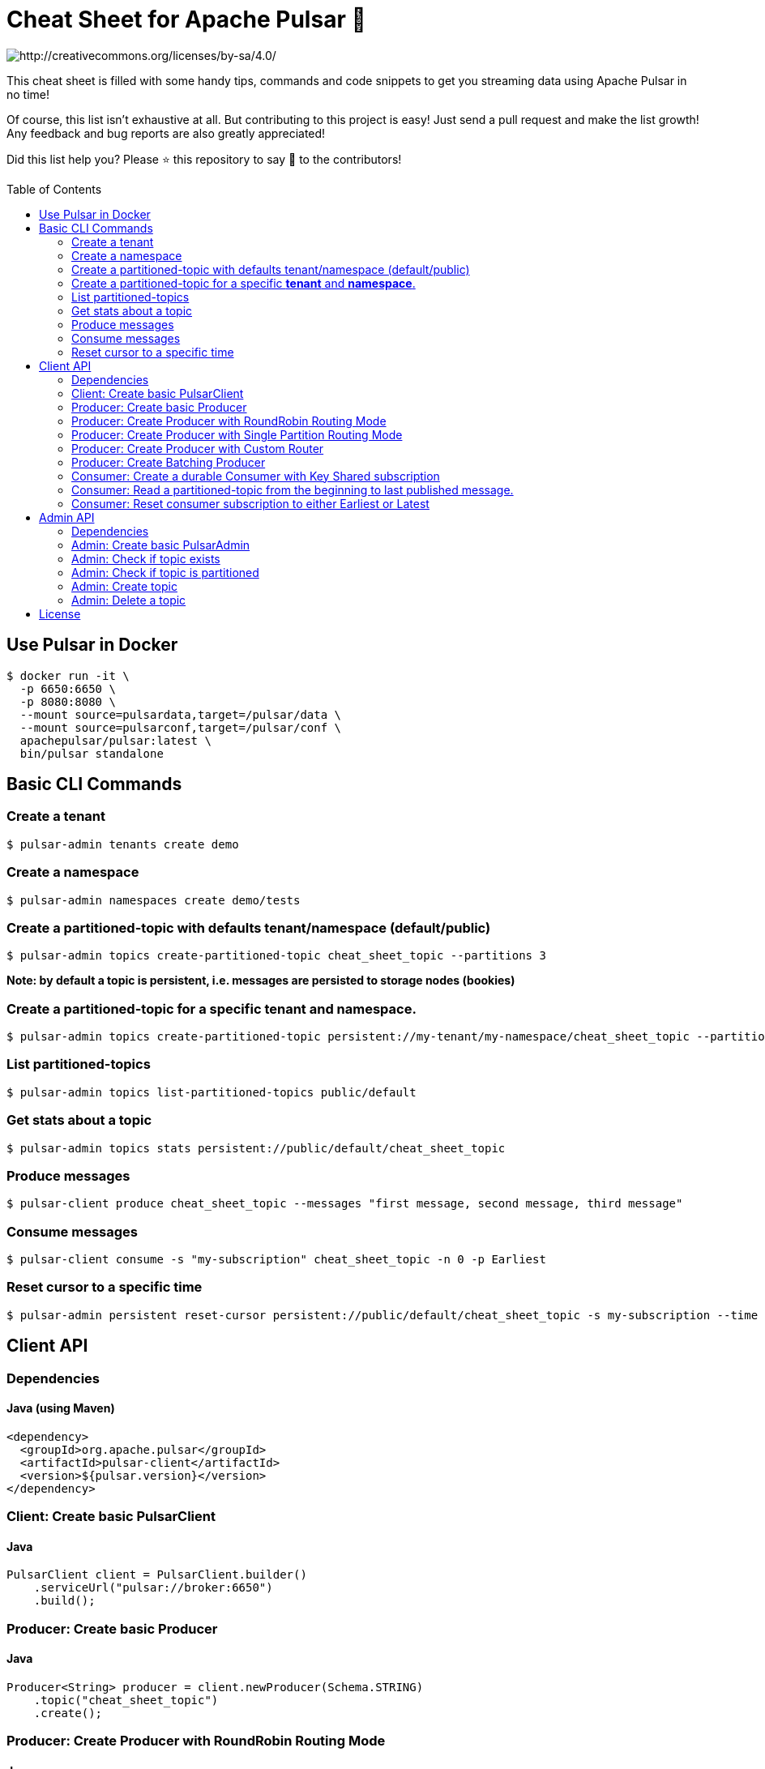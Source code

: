 = Cheat Sheet for Apache Pulsar 🚀
:toc:
:toc-placement!:

image::https://i.creativecommons.org/l/by-sa/4.0/88x31.png[http://creativecommons.org/licenses/by-sa/4.0/]

This cheat sheet is filled with some handy tips, commands and code snippets to get you streaming data using Apache Pulsar in no time!

Of course, this list isn't exhaustive at all. But contributing to this project is easy! Just send a pull request and make the list growth! Any feedback and bug reports are also greatly appreciated!

Did this list help you? Please ⭐ this repository to say 🙏 to the contributors!

toc::[]

== Use Pulsar in Docker

[source,bash]
----
$ docker run -it \
  -p 6650:6650 \
  -p 8080:8080 \
  --mount source=pulsardata,target=/pulsar/data \
  --mount source=pulsarconf,target=/pulsar/conf \
  apachepulsar/pulsar:latest \
  bin/pulsar standalone
----


== Basic CLI Commands

=== Create a tenant

[source,bash]
----
$ pulsar-admin tenants create demo
----

=== Create a namespace

[source,bash]
----
$ pulsar-admin namespaces create demo/tests
----

=== Create a partitioned-topic with defaults tenant/namespace (default/public)

[source,bash]
----
$ pulsar-admin topics create-partitioned-topic cheat_sheet_topic --partitions 3
----

*Note: by default a topic is persistent, i.e. messages are persisted to storage nodes (bookies)*

=== Create a partitioned-topic for a specific *tenant* and *namespace*.

[source,bash]
----
$ pulsar-admin topics create-partitioned-topic persistent://my-tenant/my-namespace/cheat_sheet_topic --partitions 3
----

=== List partitioned-topics

[source,bash]
----
$ pulsar-admin topics list-partitioned-topics public/default
----

=== Get stats about a topic

[source,bash]
----
$ pulsar-admin topics stats persistent://public/default/cheat_sheet_topic
----

=== Produce messages

[source,bash]
----
$ pulsar-client produce cheat_sheet_topic --messages "first message, second message, third message"
----

=== Consume messages

[source,bash]
----
$ pulsar-client consume -s "my-subscription" cheat_sheet_topic -n 0 -p Earliest
----

=== Reset cursor to a specific time

[source,bash]
----
$ pulsar-admin persistent reset-cursor persistent://public/default/cheat_sheet_topic -s my-subscription --time '1d'
----

== Client API

=== Dependencies

==== Java (using Maven)
[source,xml]
----
<dependency>
  <groupId>org.apache.pulsar</groupId>
  <artifactId>pulsar-client</artifactId>
  <version>${pulsar.version}</version>
</dependency>
----

=== Client: Create basic PulsarClient

==== Java

[source,java]
----
PulsarClient client = PulsarClient.builder()
    .serviceUrl("pulsar://broker:6650")
    .build();
----

=== Producer: Create basic Producer

==== Java

[source,java]
----
Producer<String> producer = client.newProducer(Schema.STRING)
    .topic("cheat_sheet_topic")
    .create();
----

=== Producer: Create Producer with RoundRobin Routing Mode

==== Java

[source,java]
----
Producer<String> producer = client.newProducer(Schema.STRING)
    .topic("cheat_sheet_topic")
    .hashingScheme(HashingScheme.Murmur3_32Hash) // default is Java.hashCode()
    .messageRoutingMode(MessageRoutingMode.RoundRobinPartition)
    .create();
----

=== Producer: Create Producer with Single Partition Routing Mode

If no key is provided on the message, the producer will randomly pick one single partition and publish all the messages into that partition.

==== Java

[source,java]
----
Producer<String> producer = client.newProducer(Schema.STRING)
    .topic("cheat_sheet_topic")
    .hashingScheme(HashingScheme.Murmur3_32Hash) // default is Java.hashCode()
    .messageRoutingMode(MessageRoutingMode.SinglePartition)
    .create();
----

=== Producer: Create Producer with Custom Router

==== Java
[source,java]
----
Producer<String> producer = client.newProducer(Schema.STRING)
    .topic("cheat_sheet_topic")
    .messageRoutingMode(MessageRoutingMode.CustomPartition)
    .messageRouter(new MessageRouter() {
        @Override
        public int choosePartition(Message<?> msg, TopicMetadata metadata) {
            String key = msg.getProperty("routing_key");
            return MathUtils.signSafeMod(Murmur3_32Hash.getInstance().makeHash(key), metadata.numPartitions());
        }
    })
    .create();
----

=== Producer: Create Batching Producer

==== Java

[source,java]
----
Producer<String> producer = client.newProducer(Schema.STRING)
    .topic("cheat_sheet_topic")
    .enableBatching(true)
    .batchingMaxBytes(5 * 1024 * 1024) // 5MB
    .batchingMaxPublishDelay(200, TimeUnit.MILLISECONDS)
    .blockIfQueueFull(true)
    .sendTimeout(30, TimeUnit.SECONDS)
    .compressionType(CompressionType.ZSTD)
    .batcherBuilder(BatcherBuilder.KEY_BASED)
    .hashingScheme(HashingScheme.Murmur3_32Hash)
    .create();
----

=== Consumer: Create a durable Consumer with Key Shared subscription

==== Java
[source,java]
----
try(Consumer<String> consumer = client.newConsumer(Schema.STRING)
    .topic("cheat_sheet_topic")
    .subscriptionName("cheatSeetsubscription")
    .subscriptionMode(SubscriptionMode.Durable)
    .subscriptionType(SubscriptionType.Key_Shared)
    .subscriptionInitialPosition(SubscriptionInitialPosition.Earliest)
    .subscribe()
) {

    while (true) {
        Message<String> message = consumer.receive();
        try {
            System.out.printf(
                "Message received: key=%s, value=%s, topic=%s, id=%s%n",
                message.getKey(),
                message.getValue(),
                message.getTopicName(),
                message.getMessageId().toString());
            consumer.acknowledge(message);
        } catch (Exception e) {
            // Failed to process message, mark it for redelivery
            consumer.negativeAcknowledge(message);
        }
    }   
}
----

=== Consumer: Read a partitioned-topic from the beginning to last published message.

==== Java
[source,java]
----
// Create a PulsarClient
PulsarClient client = ...

// List all partitions for topic
List<String> topics = client.getPartitionsForTopic("test_hello").get();

// Create as many readers as topic-partitions
List<CompletableFuture<Reader<String>>> readers = topics.stream()
    .map(topic ->
        client.newReader(Schema.STRING)
            .topic(topic)
            .startMessageId(MessageId.earliest)
            .createAsync()
    ).collect(Collectors.toList());

// Create a fixed-sized Thread pool.
ExecutorService service = Executors.newFixedThreadPool(readers.size());

// Submit one task for each reader
for (CompletableFuture<Reader<String>> future : readers) {
    service.submit(() -> {
        try (Reader<String> reader = future.get()) {
            while (reader.hasMessageAvailable()) {
                Message<String> message = reader.readNext();
                System.out.printf(
                    "Message received: key=%s, value=%s, topic=%s, id=%s%n",
                    message.getKey(),
                    message.getValue(),
                    message.getTopicName(),
                    message.getMessageId().toString());
            }
            System.err.printf("[%s]No message available for topic %s %n",
                Thread.currentThread().getName(),
                reader.getTopic());
        } catch (IOException ignore) {
        } catch (Exception e) {
           throw new RuntimeException("Cannot get reader", e);
        }
    });
}
service.shutdown();
service.awaitTermination(5, TimeUnit.MINUTES);
client.close();
----

=== Consumer: Reset consumer subscription to either Earliest or Latest

==== Java
[source,java]
----
public void resetSubscriptionOffsetsTo(final Consumer<?> consumer,
                                       final SubscriptionInitialPosition strategy) throws PulsarClientException {
    Objects.requireNonNull(consumer, "consumer cannot be null");
    Objects.requireNonNull(strategy, "strategy cannot be null");
    System.out.printf(
        "Resetting partition %s for subscription %s to %s position %n",
        consumer.getTopic(),
        consumer.getSubscription(),
        strategy
    );
    consumer.seek(strategy == SubscriptionInitialPosition.Earliest ? MessageId.earliest : MessageId.latest);
}
----

__Note: this operation can only be done on non-partitioned topics.__

== Admin API

=== Dependencies

==== Java (using Maven)
[source,xml]
----
<dependency>
    <groupId>org.apache.pulsar</groupId>
    <artifactId>pulsar-client-admin</artifactId>
    <version>${pulsar.version}</version>
</dependency>
----

=== Admin: Create basic PulsarAdmin

==== Java
[source,java]
----
PulsarAdmin admin = PulsarAdmin
        .builder()
        .serviceHttpUrl("http://localhost:8080")
        .build();
----

=== Admin: Check if topic exists

==== Java
[source,java]
----
public boolean topicExists(final PulsarAdmin admin,
                           final String topicName) throws PulsarAdminException {
    int partitionNum = admin.topics().getPartitionedTopicMetadata(topicName).partitions;
    if (partitionNum == 0) {
        try {
            admin.topics().getStats(topicName);
        } catch (PulsarAdminException.NotFoundException e) {
            return false;
        }
    }
    return true;
}
----

=== Admin: Check if topic is partitioned

==== Java
[source,java]
----
public boolean isTopicPartitioned(final PulsarAdmin admin, final String topicName) throws PulsarAdminException {
    return admin.topics().getPartitionedTopicMetadata(topicName).partitions > 0;
}
----

=== Admin: Create topic

==== Java
[source,java]
----
public void createTopic(final PulsarAdmin admin,
                        final String topicName,
                        final int defaultPartitionNum) throws PulsarAdminException {
    if (defaultPartitionNum > 0)
        admin.topics().createPartitionedTopic(topicName, defaultPartitionNum);
    else
        admin.topics().createNonPartitionedTopic(topicName);
}
----

=== Admin: Delete a topic

==== Java
[source,java]
----
public void deleteTopic(final PulsarAdmin admin, final String topicName) throws PulsarAdminException {
    if (isTopicPartitioned(admin, topic))
        admin.topics().deletePartitionedTopic(topicName, true);
    else
        admin.topics().delete(topicName, true);
}
----

== License
This work is licensed under a http://creativecommons.org/licenses/by-sa/4.0["Creative Commons Attribution-ShareAlike 4.0 International License"].
